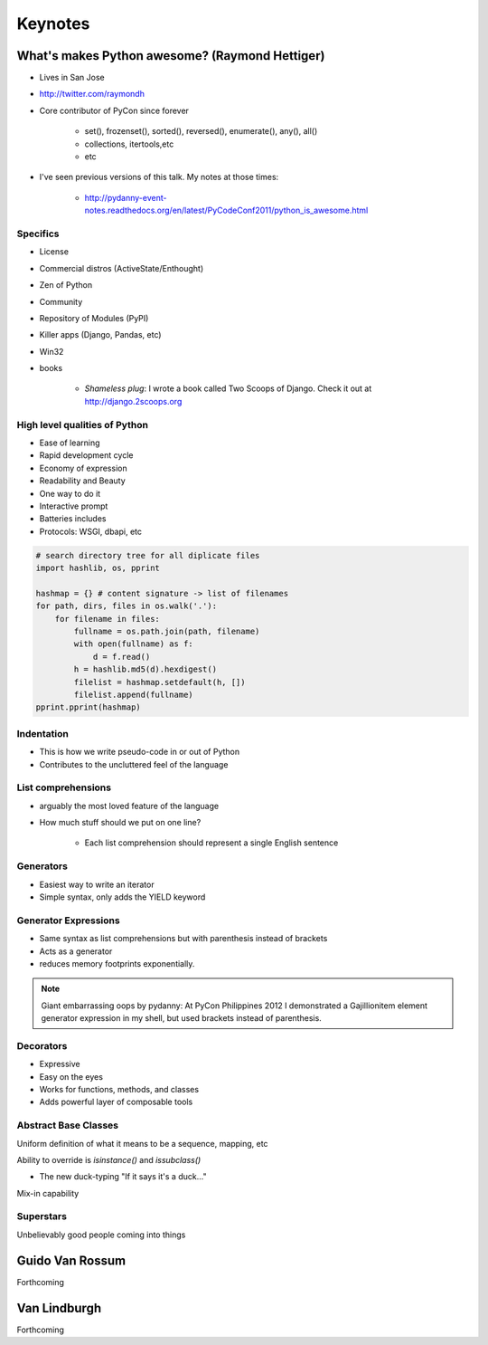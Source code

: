 =============
Keynotes
=============

What's makes Python awesome? (Raymond Hettiger)
===================================================

* Lives in San Jose
* http://twitter.com/raymondh
* Core contributor of PyCon since forever

    * set(), frozenset(), sorted(), reversed(), enumerate(), any(), all()
    * collections, itertools,etc
    * etc
    
* I've seen previous versions of this talk. My notes at those times:

    * http://pydanny-event-notes.readthedocs.org/en/latest/PyCodeConf2011/python_is_awesome.html
    
Specifics
------------------

* License
* Commercial distros (ActiveState/Enthought)
* Zen of Python
* Community
* Repository of Modules (PyPI)
* Killer apps (Django, Pandas, etc)
* Win32
* books 

    * *Shameless plug*: I wrote a book called Two Scoops of Django. Check it out at http://django.2scoops.org

High level qualities of Python
------------------------------------

* Ease of learning
* Rapid development cycle
* Economy of expression
* Readability and Beauty
* One way to do it
* Interactive prompt
* Batteries includes
* Protocols: WSGI, dbapi, etc

.. code-block:: python

    # search directory tree for all diplicate files
    import hashlib, os, pprint

    hashmap = {} # content signature -> list of filenames
    for path, dirs, files in os.walk('.'):
        for filename in files:
            fullname = os.path.join(path, filename)
            with open(fullname) as f:
                d = f.read()
            h = hashlib.md5(d).hexdigest()
            filelist = hashmap.setdefault(h, [])
            filelist.append(fullname)
    pprint.pprint(hashmap)

Indentation
----------------------

* This is how we write pseudo-code in or out of Python
* Contributes to the uncluttered feel of the language

List comprehensions
-------------------------

* arguably the most loved feature of the language
* How much stuff should we put on one line?
    
    * Each list comprehension should represent a single English sentence

Generators
---------------

* Easiest way to write an iterator
* Simple syntax, only adds the YIELD keyword

Generator Expressions
----------------------

* Same syntax as list comprehensions but with parenthesis instead of brackets
* Acts as a generator
* reduces memory footprints exponentially.

.. note:: Giant embarrassing oops by pydanny: At PyCon Philippines 2012 I demonstrated a Gajillionitem element generator expression in my shell, but used brackets instead of parenthesis.

Decorators
------------

* Expressive
* Easy on the eyes
* Works for functions, methods, and classes
* Adds powerful layer of composable tools

Abstract Base Classes
-------------------------

Uniform definition of what it means to be a sequence, mapping, etc

Ability to override is `isinstance()` and `issubclass()`

* The new duck-typing "If it says it's a duck..."

Mix-in capability

Superstars
-----------

Unbelievably good people coming into things


Guido Van Rossum
===================

Forthcoming

Van Lindburgh
================

Forthcoming